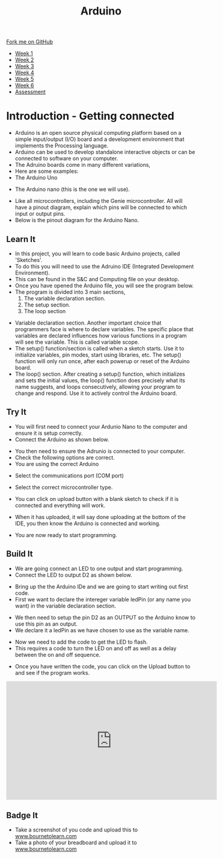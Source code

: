 #+STARTUP:indent
#+HTML_HEAD: <link rel="stylesheet" type="text/css" href="css/styles.css"/>
#+HTML_HEAD_EXTRA: <link href='http://fonts.googleapis.com/css?family=Ubuntu+Mono|Ubuntu' rel='stylesheet' type='text/css'>
#+HTML_HEAD_EXTRA: <script src="http://ajax.googleapis.com/ajax/libs/jquery/1.9.1/jquery.min.js" type="text/javascript"></script>
#+HTML_HEAD_EXTRA: <script src="js/navbar.js" type="text/javascript"></script>
#+OPTIONS: f:nil author:nil num:1 creator:nil timestamp:nil toc:nil html-style:nil

#+TITLE: Arduino
#+AUTHOR: C. Delport

#+BEGIN_HTML
  <div class="github-fork-ribbon-wrapper left">
    <div class="github-fork-ribbon">
      <a href="https://github.com/stcd11/9-SC-Arduino">Fork me on GitHub</a>
    </div>
  </div>
<div id="stickyribbon">
    <ul>
      <li><a href="1_Lesson.html">Week 1</a></li>
      <li><a href="2_Lesson.html">Week 2</a></li>
      <li><a href="3_Lesson.html">Week 3</a></li>
      <li><a href="4_Lesson.html">Week 4</a></li>
      <li><a href="5_Lesson.html">Week 5</a></li>
      <li><a href="6_Lesson.html">Week 6</a></li>
      <li><a href="assessment.html">Assessment</a></li>

    </ul>
  </div>
#+END_HTML
* COMMENT Use as a template
:PROPERTIES:
:HTML_CONTAINER_CLASS: activity
:END:
** Learn It
:PROPERTIES:
:HTML_CONTAINER_CLASS: learn
:END:

** Research It
:PROPERTIES:
:HTML_CONTAINER_CLASS: research
:END:

** Design It
:PROPERTIES:
:HTML_CONTAINER_CLASS: design
:END:

** Build It
:PROPERTIES:
:HTML_CONTAINER_CLASS: build
:END:

** Test It
:PROPERTIES:
:HTML_CONTAINER_CLASS: test
:END:

** Run It
:PROPERTIES:
:HTML_CONTAINER_CLASS: run
:END:

** Document It
:PROPERTIES:
:HTML_CONTAINER_CLASS: document
:END:

** Code It
:PROPERTIES:
:HTML_CONTAINER_CLASS: code
:END:

** Program It
:PROPERTIES:
:HTML_CONTAINER_CLASS: program
:END:

** Try It
:PROPERTIES:
:HTML_CONTAINER_CLASS: try
:END:

** Badge It
:PROPERTIES:
:HTML_CONTAINER_CLASS: badge
:END:

** Save It
:PROPERTIES:
:HTML_CONTAINER_CLASS: save
:END:

* Introduction - Getting connected
:PROPERTIES:
:HTML_CONTAINER_CLASS: activity
:END:
- Arduino is an open source physical computing platform based on a simple input/output (I/O) board and a development environment that implements the Processing language.
- Arduino can be used to develop standalone interactive objects or can be connected to software on your computer.
- The Adruino boards come in many different variations,
- Here are some examples:
- The Arduino Uno
[[./img/Arduino_uno.jpg]]
- The Arduino nano (this is the one we will use).
[[./img/Arduino_nano.jpg]]
- Like all microcontrollers, including the Genie microcontroller. All will have a pinout diagram, explain which pins will be connected to which input or output pins.
- Below is the pinout diagram for the Arduino Nano.
[[./img/Nano_pinout.png]]
** Learn It
:PROPERTIES:
:HTML_CONTAINER_CLASS: learn
:END:
- In this project, you will learn to code basic Arduino projects, called 'Sketches'. 
- To do this you will need to use the Adruino IDE (Integrated Development Environment).
- This can be found in the S&C and Computing file on your desktop.
- Once you have opened the Arduino file, you will see the program below.
- The program is divided into 3 main sections, 
 1. The variable declaration section.
 2. The setup section.
 3. The loop section
[[./img/Arduino_start.jpg]]
- Variable declaration section. Another important choice that programmers face is where to declare variables. The specific place that variables are declared influences how various functions in a program will see the variable. This is called variable scope.
- The setup() function/section is called when a sketch starts. Use it to initialize variables, pin modes, start using libraries, etc. The setup() function will only run once, after each powerup or reset of the Arduino board.
- The loop() section. After creating a setup() function, which initializes and sets the initial values, the loop() function does precisely what its name suggests, and loops consecutively, allowing your program to change and respond. Use it to actively control the Arduino board.
** Try It
:PROPERTIES:
:HTML_CONTAINER_CLASS: try
:END:
- You will first need to connect your Ardunio Nano to the computer and ensure it is setup correctly.
- Connect the Arduino as shown below.
[[./img/Arduino_connect.jpg]]
- You then need to ensure the Adrunio is connected to your computer.
- Check the following options are correct.
- You are using the correct Arduino
[[./img/arduino_select.jpg]]
- Select the communications port (COM port)
[[./img/comm.jpg]]
- Select the correct microcontroller type.
[[./img/processor.jpg]]
- You can click on upload button with a blank sketch to check if it is connected and everything will work.
[[./img/upload_button.jpg]]
- When it has uploaded, it will say done uploading at the bottom of the IDE, you then know the Arduino is connected and working.
[[./img/done_uploading.jpg]]
- You are now ready to start programming. 
** Build It
:PROPERTIES:
:HTML_CONTAINER_CLASS: build
:END:
- We are going connect an LED to one output and start programming.
- Connect the LED to output D2 as shown below.
[[./img/Wiring_LED.jpg]]
- Bring up the the Arduino IDe and we are going to start writing out first code.
- First we want to declare the intereger variable ledPin (or any name you want) in the variable declaration section.
[[./img/declare_pin.jpg]]
- We then need to setup the pin D2 as an OUTPUT so the Arduino know to use this pin as an output.
- We declare it a ledPin as we have chosen to use as the variable name.
[[./img/output_declare.jpg]]
- Now we need to add the code to get the LED to flash.
- This requires a code to turn the LED on and off as well as a delay between the on and off sequence.
[[./img/Flashing_loop.jpg]]
- Once you have written the code, you can click on the Upload button to and see if the program works.
[[./img/upload_button.jpg]]
[[./img/Done_uploading.jpg]]
#+BEGIN_HTML
<iframe width="560" height="315" src="https://www.youtube.com/embed/fZXh-TyE1Tw" frameborder="0" allow="autoplay; encrypted-media" allowfullscreen></iframe>
#+END_HTML
** Badge It
:PROPERTIES:
:HTML_CONTAINER_CLASS: badge
:END:
- Take a screenshot of you code and upload this to [[http://www.bournetolearn.com][www.bournetolearn.com]]
- Take a photo of your breadboard and upload it to [[http://www.bournetolearn.com][www.bournetolearn.com]]

